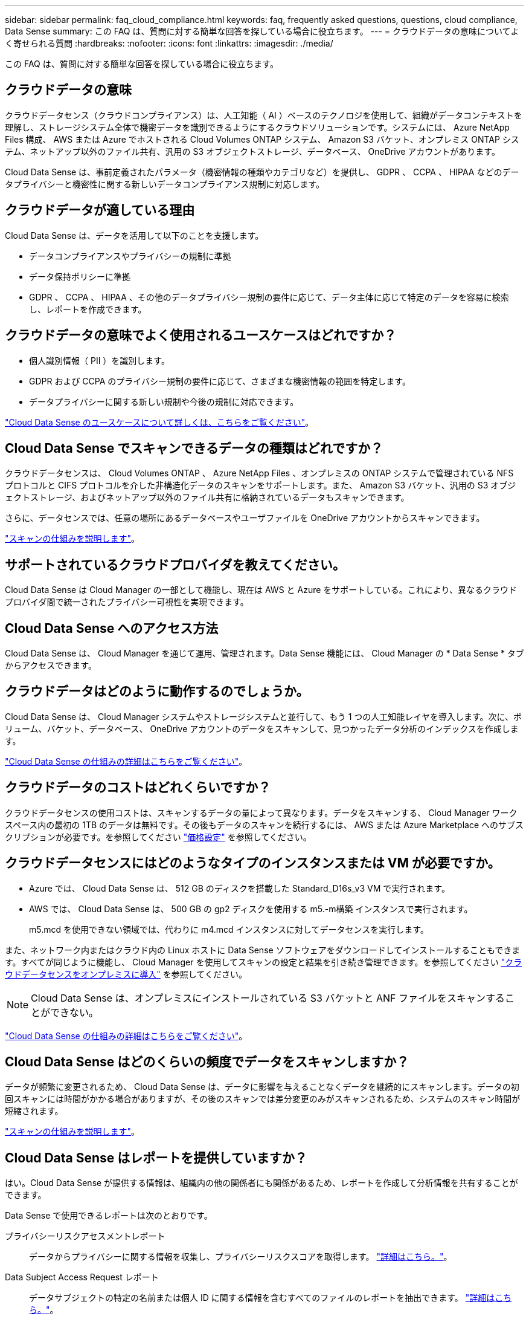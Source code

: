 ---
sidebar: sidebar 
permalink: faq_cloud_compliance.html 
keywords: faq, frequently asked questions, questions, cloud compliance, Data Sense 
summary: この FAQ は、質問に対する簡単な回答を探している場合に役立ちます。 
---
= クラウドデータの意味についてよく寄せられる質問
:hardbreaks:
:nofooter: 
:icons: font
:linkattrs: 
:imagesdir: ./media/


[role="lead"]
この FAQ は、質問に対する簡単な回答を探している場合に役立ちます。



== クラウドデータの意味

クラウドデータセンス（クラウドコンプライアンス）は、人工知能（ AI ）ベースのテクノロジを使用して、組織がデータコンテキストを理解し、ストレージシステム全体で機密データを識別できるようにするクラウドソリューションです。システムには、 Azure NetApp Files 構成、 AWS または Azure でホストされる Cloud Volumes ONTAP システム、 Amazon S3 バケット、オンプレミス ONTAP システム、ネットアップ以外のファイル共有、汎用の S3 オブジェクトストレージ、データベース、 OneDrive アカウントがあります。

Cloud Data Sense は、事前定義されたパラメータ（機密情報の種類やカテゴリなど）を提供し、 GDPR 、 CCPA 、 HIPAA などのデータプライバシーと機密性に関する新しいデータコンプライアンス規制に対応します。



== クラウドデータが適している理由

Cloud Data Sense は、データを活用して以下のことを支援します。

* データコンプライアンスやプライバシーの規制に準拠
* データ保持ポリシーに準拠
* GDPR 、 CCPA 、 HIPAA 、その他のデータプライバシー規制の要件に応じて、データ主体に応じて特定のデータを容易に検索し、レポートを作成できます。




== クラウドデータの意味でよく使用されるユースケースはどれですか？

* 個人識別情報（ PII ）を識別します。
* GDPR および CCPA のプライバシー規制の要件に応じて、さまざまな機密情報の範囲を特定します。
* データプライバシーに関する新しい規制や今後の規制に対応できます。


https://cloud.netapp.com/cloud-compliance["Cloud Data Sense のユースケースについて詳しくは、こちらをご覧ください"^]。



== Cloud Data Sense でスキャンできるデータの種類はどれですか？

クラウドデータセンスは、 Cloud Volumes ONTAP 、 Azure NetApp Files 、オンプレミスの ONTAP システムで管理されている NFS プロトコルと CIFS プロトコルを介した非構造化データのスキャンをサポートします。また、 Amazon S3 バケット、汎用の S3 オブジェクトストレージ、およびネットアップ以外のファイル共有に格納されているデータもスキャンできます。

さらに、データセンスでは、任意の場所にあるデータベースやユーザファイルを OneDrive アカウントからスキャンできます。

link:concept_cloud_compliance.html#how-scans-work["スキャンの仕組みを説明します"^]。



== サポートされているクラウドプロバイダを教えてください。

Cloud Data Sense は Cloud Manager の一部として機能し、現在は AWS と Azure をサポートしている。これにより、異なるクラウドプロバイダ間で統一されたプライバシー可視性を実現できます。



== Cloud Data Sense へのアクセス方法

Cloud Data Sense は、 Cloud Manager を通じて運用、管理されます。Data Sense 機能には、 Cloud Manager の * Data Sense * タブからアクセスできます。



== クラウドデータはどのように動作するのでしょうか。

Cloud Data Sense は、 Cloud Manager システムやストレージシステムと並行して、もう 1 つの人工知能レイヤを導入します。次に、ボリューム、バケット、データベース、 OneDrive アカウントのデータをスキャンして、見つかったデータ分析のインデックスを作成します。

link:concept_cloud_compliance.html["Cloud Data Sense の仕組みの詳細はこちらをご覧ください"^]。



== クラウドデータのコストはどれくらいですか？

クラウドデータセンスの使用コストは、スキャンするデータの量によって異なります。データをスキャンする、 Cloud Manager ワークスペース内の最初の 1TB のデータは無料です。その後もデータのスキャンを続行するには、 AWS または Azure Marketplace へのサブスクリプションが必要です。を参照してください https://cloud.netapp.com/netapp-cloud-data-sense#Pricing["価格設定"^] を参照してください。



== クラウドデータセンスにはどのようなタイプのインスタンスまたは VM が必要ですか。

* Azure では、 Cloud Data Sense は、 512 GB のディスクを搭載した Standard_D16s_v3 VM で実行されます。
* AWS では、 Cloud Data Sense は、 500 GB の gp2 ディスクを使用する m5.-m構築 インスタンスで実行されます。
+
m5.mcd を使用できない領域では、代わりに m4.mcd インスタンスに対してデータセンスを実行します。



また、ネットワーク内またはクラウド内の Linux ホストに Data Sense ソフトウェアをダウンロードしてインストールすることもできます。すべてが同じように機能し、 Cloud Manager を使用してスキャンの設定と結果を引き続き管理できます。を参照してください link:task_deploy_cloud_compliance.html#deploying-the-cloud-data-sense-instance-on-premises["クラウドデータセンスをオンプレミスに導入"^] を参照してください。


NOTE: Cloud Data Sense は、オンプレミスにインストールされている S3 バケットと ANF ファイルをスキャンすることができない。

link:concept_cloud_compliance.html["Cloud Data Sense の仕組みの詳細はこちらをご覧ください"^]。



== Cloud Data Sense はどのくらいの頻度でデータをスキャンしますか？

データが頻繁に変更されるため、 Cloud Data Sense は、データに影響を与えることなくデータを継続的にスキャンします。データの初回スキャンには時間がかかる場合がありますが、その後のスキャンでは差分変更のみがスキャンされるため、システムのスキャン時間が短縮されます。

link:concept_cloud_compliance.html#how-scans-work["スキャンの仕組みを説明します"^]。



== Cloud Data Sense はレポートを提供していますか？

はい。Cloud Data Sense が提供する情報は、組織内の他の関係者にも関係があるため、レポートを作成して分析情報を共有することができます。

Data Sense で使用できるレポートは次のとおりです。

プライバシーリスクアセスメントレポート:: データからプライバシーに関する情報を収集し、プライバシーリスクスコアを取得します。 link:task_generating_compliance_reports.html["詳細はこちら。"^]。
Data Subject Access Request レポート:: データサブジェクトの特定の名前または個人 ID に関する情報を含むすべてのファイルのレポートを抽出できます。 link:task_responding_to_dsar.html["詳細はこちら。"^]。
PCI DSS レポート:: クレジットカード情報のファイルへの配布を識別するのに役立ちます。 link:task_generating_compliance_reports.html["詳細はこちら。"^]。
HIPAA レポート:: 健常性情報がファイルにどのように分散されているかを確認できます。 link:task_generating_compliance_reports.html["詳細はこちら。"^]。
データマッピングレポート:: 作業環境内のファイルのサイズと数について説明します。これには、使用容量、データの経過時間、データのサイズ、ファイルタイプが含まれます。 link:task_generating_compliance_reports.html#data-mapping-report["詳細はこちら。"^]。
特定の情報タイプに関するレポート:: 個人データや機密性の高い個人データを含む、特定されたファイルの詳細を含むレポートを利用できます。カテゴリおよびファイルタイプ別に分類されたファイルを表示することもできます。 link:task_controlling_private_data.html["詳細はこちら。"^]。




== スキャンのパフォーマンスは変化しますか？

スキャンパフォーマンスは、クラウド環境のネットワーク帯域幅と平均ファイルサイズによって異なります。



== サポートされているファイルタイプはどれですか。

Cloud Data Sense は、すべてのファイルをスキャンしてカテゴリやメタデータに関する分析情報を検索し、ダッシュボードのファイルタイプセクションにすべてのファイルタイプを表示します。

データセンスが個人識別情報（ PII ）を検出した場合、または dsar 検索を実行した場合、サポートされるファイル形式は .csv 、 .dcm 、 .dcm 、 .dom 、 .DOC 、 .DOCX のみです。 .json 、 .pdf 、 .PPTX 、 .rtf 、 .TXT 、 .XLS 、 .xlsx のいずれかです。



== クラウドデータセンスを有効にする方法

まず、 Cloud Manager に Cloud Data Sense のインスタンスを導入する必要があります。インスタンスの実行が完了したら、既存の作業環境およびデータベースで、 * Data Sense * タブまたは特定の作業環境を選択して、インスタンスを有効にすることができます。

link:task_getting_started_compliance.html["開始方法をご確認ください"^]。


NOTE: Cloud Data Sense をアクティブにすると、すぐに初期スキャンが実行されます。スキャン結果はすぐ後に表示されます。



== クラウドデータセンスを無効にする方法

データセンス構成ページでは、個々の作業環境、データベース、ファイル共有グループ、 OneDrive アカウントをスキャンすることを無効にできます。

link:task_managing_compliance.html["詳細はこちら。"^]。


NOTE: クラウドデータセンスインスタンスを完全に削除するには、クラウドプロバイダのポータルから手動でデータセンスインスタンスを削除します。



== Cloud Volumes ONTAP でデータ階層化が有効になっている場合はどうなりますか。

コールドデータをオブジェクトストレージに階層化する Cloud Volumes ONTAP システムでは、クラウドデータの意味を有効にすることができます。データ階層化が有効になっている場合、データセンスは、ディスクにあるすべてのデータと、オブジェクトストレージに階層化されたコールドデータをスキャンします。

コンプライアンススキャンはコールドデータを加熱しません -- コールドデータを保存し ' オブジェクトストレージに階層化します



== クラウドデータセンスを使用してオンプレミスの ONTAP ストレージをスキャンできますか。

はい。オンプレミスの ONTAP クラスタを Cloud Manager で作業環境として検出しているかぎり、任意のボリュームデータをスキャンできます。

または、オンプレミスの ONTAP ボリュームから作成されたバックアップファイルに対してコンプライアンススキャンを実行することもできます。オンプレミスからバックアップファイルを作成している場合は を使用しています link:task_backup_from_onprem.html["クラウドバックアップ"^]では、これらのバックアップファイルに対してコンプライアンススキャンを実行できます。

link:task_getting_started_compliance.html["詳細はこちら。"^]。



== Cloud Data Sense は、自分の組織に通知を送信できますか？

はい。ポリシー機能と一緒に、ポリシーの結果が返されたときに Cloud Manager のユーザ（日単位、週単位、または月単位）に E メールアラートを送信して、データを保護するための通知を受け取ることができます。の詳細を確認してください link:task_managing_highlights.html#controlling-your-data-using-policies["ポリシー"^]。

ステータスレポートは、組織内で共有できる .csv 形式の [ 調査 ] ページからダウンロードすることもできます。



== 組織のニーズに合わせてサービスをカスタマイズできますか。

Cloud Data Sense は、すぐに使用できる分析情報をデータに提供します。これらの分析情報を抽出して、組織のニーズに活用できます。

また、「 * Data Fusion * 」機能を使用すると、スキャンしているデータベース内の特定の列にある条件に基づいて、すべてのデータをデータセンススキャンできます。基本的には、独自のカスタム個人データ型を作成できます。

link:task_managing_data_fusion.html#creating-custom-personal-data-identifiers-from-your-databases["詳細はこちら。"^]。



== ファイルに埋め込まれた AIP ラベルを使用して Cloud Data Sense を実行できますか。

はい。加入している場合、 Cloud Data Sense がスキャンしているファイルで AIP ラベルを管理できます link:https://azure.microsoft.com/en-us/services/information-protection/["Azure 情報保護（ AIP ）"^]。既にファイルに割り当てられているラベルを表示したり、ファイルにラベルを追加したり、既存のラベルを変更したりできます。

link:task_managing_highlights.html#categorizing-your-data-using-aip-labels["詳細はこちら。"^]。



== クラウドデータの意味に関する情報を特定のユーザに制限できますか。

はい。 Cloud Data Sense は Cloud Manager と完全に統合されています。Cloud Manager ユーザは、ワークスペースの権限に基づいて表示可能な作業環境の情報のみを表示できます。

また、特定のユーザーがデータセンス設定を管理することなくデータセンススキャン結果を表示できるようにするには、これらのユーザーに _Cloud Compliance Viewer_role を割り当てることができます。

link:concept_cloud_compliance.html#user-access-to-compliance-information["詳細はこちら。"^]。
